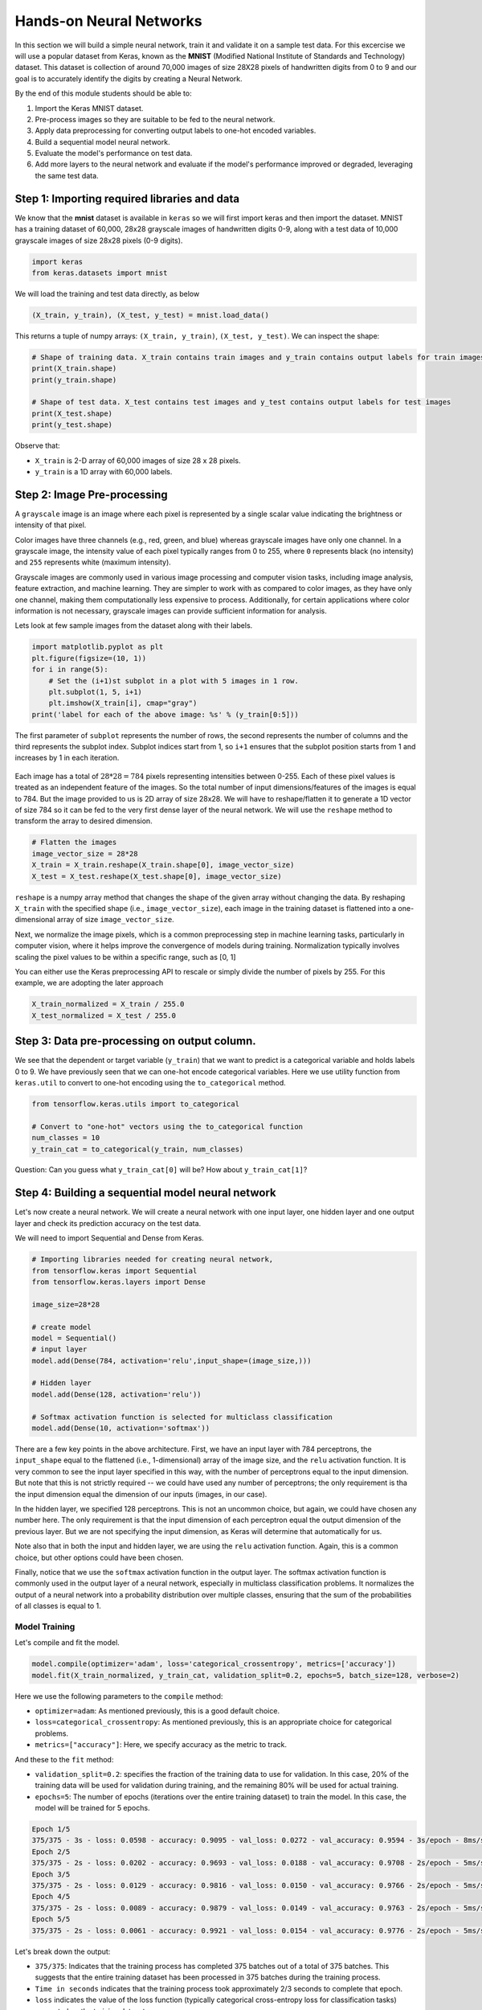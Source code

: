 Hands-on Neural Networks 
============================

In this section we will build a simple neural network, train it and validate it on a sample test data. For this excercise we will use a popular dataset from Keras,
known as the **MNIST** (Modified National Institute of Standards and Technology) dataset. This dataset is collection of around 70,000 images of size 28X28 pixels of handwritten digits from 0 to 9 and our goal is to accurately identify the digits by creating a Neural Network.

By the end of this module students should be able to:

1. Import the Keras MNIST dataset.
2. Pre-process images so they are suitable to be fed to the neural network.
3. Apply data preprocessing for converting output labels to one-hot encoded variables.
4. Build a sequential model neural network.
5. Evaluate the model's performance on test data.
6. Add more layers to the neural network and evaluate if the model's performance improved or degraded, 
   leveraging the same test data.


Step 1: Importing required libraries and data
~~~~~~~~~~~~~~~~~~~~~~~~~~~~~~~~~~~~~~~~~~~~~~

We know that the **mnist** dataset is available in ``keras`` so we will first import keras and then import the dataset.
MNIST has a training dataset of 60,000, 28x28 grayscale images of handwritten digits 0-9, along with a test data of 10,000 grayscale images of size 28x28 pixels (0-9 digits).

.. code-block:: python3

    import keras
    from keras.datasets import mnist

We will load the training and test data directly, as below

.. code-block:: python3

    (X_train, y_train), (X_test, y_test) = mnist.load_data()

This returns a tuple of numpy arrays:  ``(X_train, y_train)``, ``(X_test, y_test)``.
We can inspect the shape:

.. code-block:: python3

    # Shape of training data. X_train contains train images and y_train contains output labels for train images
    print(X_train.shape)
    print(y_train.shape)

    # Shape of test data. X_test contains test images and y_test contains output labels for test images 
    print(X_test.shape)
    print(y_test.shape)

Observe that:

* ``X_train`` is 2-D array of 60,000 images of size 28 x 28 pixels.
* ``y_train`` is a 1D array with 60,000 labels.

Step 2: Image Pre-processing
~~~~~~~~~~~~~~~~~~~~~~~~~~~~

A ``grayscale`` image is an image where each pixel is represented by a single scalar value 
indicating the brightness or intensity of that pixel.

Color images have three channels (e.g., red, green, and blue) whereas grayscale images have only one channel.
In a grayscale image, the intensity value of each pixel typically ranges from 0 to 255, where ``0`` 
represents black (no intensity) and ``255`` represents white (maximum intensity). 

Grayscale images are commonly used in various image processing and computer vision tasks, including 
image analysis, feature extraction, and machine learning. 
They are simpler to work with as compared to color images, as they have only one channel, 
making them computationally less expensive to process. 
Additionally, for certain applications where color information is not necessary, grayscale images 
can provide sufficient information for analysis.

Lets look at few sample images from the dataset along with their labels.

.. code-block:: python3

    import matplotlib.pyplot as plt
    plt.figure(figsize=(10, 1))
    for i in range(5):
        # Set the (i+1)st subplot in a plot with 5 images in 1 row. 
        plt.subplot(1, 5, i+1)
        plt.imshow(X_train[i], cmap="gray")
    print('label for each of the above image: %s' % (y_train[0:5]))

The first parameter of ``subplot`` represents the number of rows, the second represents the number of 
columns and the third represents the subplot index. Subplot indices start from 1, so ``i+1`` ensures 
that the subplot position starts from 1 and increases by 1 in each iteration.

.. figure:: ./images/digits.png
    :width: 700px
    :align: center
    :alt: 

Each image has a total of :math:`28 * 28=784` pixels representing intensities between 0-255. Each of these pixel values 
is treated as an independent feature of the images. So the total number of input dimensions/features of the 
images is equal to 784. But the image provided to us is 2D array of size 28x28. We will have to reshape/flatten it
to generate a 1D vector of size 784 so it can be fed to the very first dense layer of the neural network.
We will use the ``reshape`` method to transform the array to desired dimension.

.. code-block:: python3

    # Flatten the images
    image_vector_size = 28*28
    X_train = X_train.reshape(X_train.shape[0], image_vector_size)
    X_test = X_test.reshape(X_test.shape[0], image_vector_size)

``reshape`` is a numpy array method that changes the shape of the given array without changing the
data. By reshaping ``X_train`` with the specified shape (i.e., ``image_vector_size``), 
each image in the training dataset is flattened into a one-dimensional array of size ``image_vector_size``.

Next, we normalize the image pixels, which is a common preprocessing step in machine learning tasks, 
particularly in computer vision, where it helps improve the convergence of models during training. 
Normalization typically involves scaling the pixel values to be within a specific range, such as [0, 1] 

You can either use the Keras preprocessing API to rescale or simply divide the number of pixels by 255.
For this example, we are adopting the later approach

.. code-block:: python3

    X_train_normalized = X_train / 255.0    
    X_test_normalized = X_test / 255.0

Step 3: Data pre-processing on output column.
~~~~~~~~~~~~~~~~~~~~~~~~~~~~~~~~~~~~~~~~~~~~~~

We see that the dependent or target variable (``y_train``) that we want to predict is a 
categorical variable and holds labels 0 to 9. We have previously seen that we can one-hot encode
categorical variables. Here we use utility function from ``keras.util`` to convert to 
one-hot encoding using the ``to_categorical`` method.

.. code-block:: python3

    from tensorflow.keras.utils import to_categorical

    # Convert to "one-hot" vectors using the to_categorical function
    num_classes = 10
    y_train_cat = to_categorical(y_train, num_classes)

Question: Can you guess what ``y_train_cat[0]`` will be? How about ``y_train_cat[1]``?

Step 4: Building a sequential model neural network 
~~~~~~~~~~~~~~~~~~~~~~~~~~~~~~~~~~~~~~~~~~~~~~~~~~~~~~~~~~~~~~~~~~

Let's now create a neural network. We will create a neural network with one input layer, one 
hidden layer and one output layer and check its prediction accuracy on the test data.

We will need to import Sequential and Dense from Keras.

.. code-block:: python3

    # Importing libraries needed for creating neural network,
    from tensorflow.keras import Sequential
    from tensorflow.keras.layers import Dense

    image_size=28*28

    # create model
    model = Sequential()  
    # input layer
    model.add(Dense(784, activation='relu',input_shape=(image_size,))) 

    # Hidden layer
    model.add(Dense(128, activation='relu')) 

    # Softmax activation function is selected for multiclass classification
    model.add(Dense(10, activation='softmax')) 

There are a few key points in the above architecture. 
First, we have an input layer with 784 perceptrons, the ``input_shape`` equal to the flattened (i.e., 1-dimensional) 
array of the image size, and the ``relu`` activation function. It is very 
common to see the input layer specified in this way, with the number of perceptrons equal to the 
input dimension. But note that this is not strictly required -- we could have used any number of 
perceptrons; the only requirement is tha the input dimension equal the dimension of our inputs (images, 
in our case). 

In the hidden layer, we specified 128 perceptrons. This is not an uncommon choice, but again, we could
have chosen any number here. The only requirement is that the input dimension of each perceptron 
equal the output dimension of the previous layer. But we are not specifying the input dimension, as 
Keras will determine that automatically for us. 

Note also that in both the input and hidden layer, we are using the ``relu`` activation function. Again, 
this is a common choice, but other options could have been chosen. 

Finally, notice that we use the ``softmax`` activation function in the output layer.
The softmax activation function is commonly used in the output layer of a neural network, 
especially in multiclass classification problems. 
It normalizes the output of a neural network into a probability distribution over multiple classes, 
ensuring that the sum of the probabilities of all classes is equal to 1.
    

Model Training
^^^^^^^^^^^^^^

Let's compile and fit the model.

.. code-block:: python3

    model.compile(optimizer='adam', loss='categorical_crossentropy', metrics=['accuracy'])
    model.fit(X_train_normalized, y_train_cat, validation_split=0.2, epochs=5, batch_size=128, verbose=2)

Here we use the following parameters to the ``compile`` method: 

* ``optimizer=adam``: As mentioned previously, this is a good default choice.   
* ``loss=categorical_crossentropy``: As mentioned previously, this is an appropriate choice for categorical 
  problems. 
* ``metrics=["accuracy"]``: Here, we specify accuracy as the metric to track. 

And these to the ``fit`` method: 

* ``validation_split=0.2``: specifies the fraction of the training data to use for validation. In this 
  case, 20% of the training data will be used for validation during training, and the remaining 80% 
  will be used for actual training.
* ``epochs=5``: The number of epochs (iterations over the entire training dataset) to train the model. 
  In this case, the model will be trained for 5 epochs.

.. code-block:: python3

    Epoch 1/5
    375/375 - 3s - loss: 0.0598 - accuracy: 0.9095 - val_loss: 0.0272 - val_accuracy: 0.9594 - 3s/epoch - 8ms/step
    Epoch 2/5
    375/375 - 2s - loss: 0.0202 - accuracy: 0.9693 - val_loss: 0.0188 - val_accuracy: 0.9708 - 2s/epoch - 5ms/step
    Epoch 3/5
    375/375 - 2s - loss: 0.0129 - accuracy: 0.9816 - val_loss: 0.0150 - val_accuracy: 0.9766 - 2s/epoch - 5ms/step
    Epoch 4/5
    375/375 - 2s - loss: 0.0089 - accuracy: 0.9879 - val_loss: 0.0149 - val_accuracy: 0.9763 - 2s/epoch - 5ms/step
    Epoch 5/5
    375/375 - 2s - loss: 0.0061 - accuracy: 0.9921 - val_loss: 0.0154 - val_accuracy: 0.9776 - 2s/epoch - 5ms/step

Let's break down the output: 

* ``375/375``: Indicates that the training process has completed 375 batches out of a total of 375 batches. 
  This suggests that the entire training dataset has been processed in 375 batches during the training process.

* ``Time in seconds`` indicates that the training process took approximately 2/3 seconds to complete that epoch.

* ``loss`` indicates the value of the loss function (typically categorical cross-entropy loss for 
  classification tasks) computed on the training dataset. 

* ``accuracy`` Represents the accuracy of the model on the training dataset. The accuracy value of 
  approximately 0.99 indicates that the model correctly predicted 98% of the training samples.

* ``val_loss`` Represents the value of the loss function computed on the validation dataset. 

* ``val_accuracy`` Represents the accuracy of the model on the validation dataset. The validation 
  accuracy value of approximately 0.98.

* ``5ms/step``  This indicates the average time taken per training step (one forward and backward pass 
  through a single batch) during training.

We can next print the model summary. It shows how many trainable parameters are in the Model

.. code-block:: python3

    model.summary()

.. figure:: ./images/model_summary.png
    :width: 700px
    :align: center
    :alt: 

Here the total parameters and number of trainable parameters is same which is 717,210.
It is calculated as follows: Total weights from previous layer + Total bias for each neuron in 
current layer, or, :math:`784*784 + 784 = 615,440`.


**Optional:**
In order to see the bias and weights at each epoch we can use the helper function below:

.. code-block:: python3

    from tensorflow.keras.callbacks import LambdaCallback
     # Define a callback function to print weights and biases at the end of each epoch
    def print_weights_and_biases(epoch, logs):
        if epoch % 1 == 0:  
            print(f"\nWeights and Biases at the end of Epoch {epoch}:")
            for layer in model.layers:
                print(f"Layer: {layer.name}")
                weights, biases = layer.get_weights()
                print(f"Weights:\n{weights}")
                print(f"Biases:\n{biases}")

    # Create a LambdaCallback to call the print_weights_and_biases function
    print_weights_callback = LambdaCallback(on_epoch_end=print_weights_and_biases)

When we fit the model, we will specify the ``callback parameter``

.. code-block:: python3

    model.fit(X_train_normalized, y_train_cat, validation_split=0.2, epochs=5, batch_size=128, verbose=2,callbacks=[print_weights_callback])

This will print all the weights and biases in each epoch. 

Once we fit the model, next important step is predicting on the test data.


Step 5: Evaluate the Model's Performance on Test
~~~~~~~~~~~~~~~~~~~~~~~~~~~~~~~~~~~~~~~~~~~~~~~~

We can use the ``model.predict()`` method directly on the entire test dataset. Remember that 
we want to use the normalized data: 

.. code-block:: python3
    
    >>> y_pred = model.predict(X_test_normalized)

We can see the predictions by printing the ``y_pred`` values. For example: 

.. code-block:: python3

    >>> y_pred[0]

    array([7.8945732e-11, 1.6350994e-10, 4.3761141e-09, 2.2113424e-08,
           3.7417313e-17, 1.5567046e-12, 5.6684709e-17, 9.9999994e-01,
           1.9483424e-11, 1.0344545e-08], dtype=float32)

As you can see, the output values are probabilities. How many probability values do we 
expect there to be? And how should we use these to predict the class label? 


Remember the notion of *decision functions* that we have discussed throughout Unit 2 and 3. 
Decision functions provide values that determine whether an instance is in a particular class. 
Thus, there is one decision function, and hance, one value, for each class label. 
In this case, since we used ``softmax`` as the output activation function, the value corresponds 
to the probability that the instance is in that particular class. Therefore, we will get the output class 
from these probablities by getting the maximum value:

.. code-block:: python3

    import numpy as np
    y_pred_final=[]
    for i in y_pred:
        # return the index with the highest probability 
        y_pred_final.append(np.argmax(i))


Visualizing Accuracy with the Confusion Matrix
^^^^^^^^^^^^^^^^^^^^^^^^^^^^^^^^^^^^^^^^^^^^^^^

With a confusion matrix we can see how many correct vs incorrect predictions were made using
the model above.

.. code-block:: python3

    from sklearn.metrics import confusion_matrix
    import seaborn as sns

    cm=confusion_matrix(y_test,y_pred_final)

    plt.figure(figsize=(10,7))
    sns.heatmap(cm,annot=True,fmt='d')
    plt.xlabel('Predicted')
    plt.ylabel('Truth')
    plt.show()

Output of the above confusion matrix is as follows

.. figure:: ./images/cm_digits.png
    :width: 700px
    :align: center
    :alt: 

The numbers highlighted accross the diagonals are correct predictions. While the numbers in
black squares are number of incorrect predictions.

Let's also print the accuracy of this model using code below

.. code-block:: python3

    from sklearn.metrics import classification_report
    print(classification_report(y_test,y_pred_final))

As you can see the accuracy of the above model is 98%. 98% of the times this model predicted
with correct label on the test data.

..
    Let's now see if we can improve the model's training by adding more layers in the neural network.

    ``Can we improve this model by increasing the training parameters? Let's find out.``

    Step 6: Adding one or more hidden layers to the above neural network
    ~~~~~~~~~~~~~~~~~~~~~~~~~~~~~~~~~~~~~~~~~~~~~~~~~~~~~~~~~~~~~~~~~~~~~

    .. code-block:: python3

        from tensorflow.keras import Sequential
        from tensorflow.keras.layers import Dense

        image_size=28*28

        # create model
        model2 = Sequential()  

        model2.add(Dense(256, activation='relu',input_shape=(image_size,))) ###Multiple Dense units with Relu activation
        model2.add(Dense(64, activation='relu'))
        model2.add(Dense(64, activation='relu'))
        model2.add(Dense(32, activation='relu'))

        model2.add(Dense(num_classes, activation='softmax'))
        model2.compile(optimizer='adam', loss='binary_crossentropy', metrics=['accuracy'])
        model2.fit(X_train, y_train_cat, validation_split=0.2, epochs=5, batch_size=128, verbose=2,callbacks=None)
        model2.summary()


    Total params: 223978 (874.91 KB)
    Trainable params: 223978 (874.91 KB)
    Non-trainable params: 0 (0.00 Byte)

    ``From the model summary can you tell how many trainable parameters are present at each layer?``

    Let's look at our model predictions.

    .. code-block:: python3
    
        import numpy as np
        # predicting the model on test data
        y_pred=model2.predict(X_test)

        # As our outputs are probabilities so we will try to get the output class from these probablities by getting the maximum value
        y_pred_final=[]
        for i in y_pred:
            y_pred_final.append(np.argmax(i))


    Next with the help of confusion matrix we can see how many correct vs incorrect predictions were made using the model above.

    .. code-block:: python3

        from sklearn.metrics import confusion_matrix
        import seaborn as sns

        cm=confusion_matrix(y_test,y_pred_final)

        plt.figure(figsize=(10,7))
        sns.heatmap(cm,annot=True,fmt='d')
        plt.xlabel('Predicted')
        plt.ylabel('Truth')
        plt.show()


    .. code-block:: python3

        from sklearn.metrics import classification_report
        print(classification_report(y_test,y_pred_final))

    ``output``
        accuracy                           0.95     10000

    We certainly see an improvement in prediction accuracy. From the confusion matrix we can 
    conclude that the new model has improved on recognizing many digits.

    This concludes all the steps for building a 95% accurate neural network for identifying hand-written digits
    between 0-9.

``Class Exercise:``

Let's now repeat the hands-on part for MNIST Fashion dataset. MNIST Fashion dataset has 10 categories 
for apparel and accessories. Our goal is to accurately classify the images in test dataset by creating the ANN model

.. code-block:: python3

        #0 T-shirt/top
        #1 Trouser
        #2 Pullover
        #3 Dress
        #4 Coat
        #5 Sandal
        #6 Shirt
        #7 Sneaker
        #8 Bag
        #9 Ankle boot

In Step1: Loading the data, source of dataset will change to:

.. code-block:: python3

     # Loading the data
    from tensorflow.keras.datasets import fashion_mnist
    (X_train, y_train), (X_test, y_test) = fashion_mnist.load_data()

From Step 1, you may check the shape of X_train, y_train. Run through Steps 2 to 5. 

Questions: 
- How confident are you about the model? 
- Does the validation accuracy improve if you run for more number of epochs or does adding more hidden layers help?


